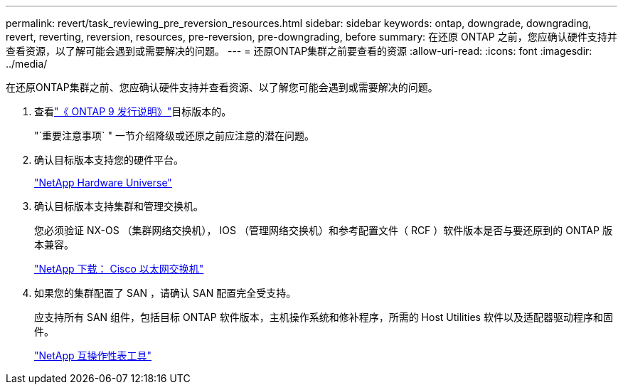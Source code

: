 ---
permalink: revert/task_reviewing_pre_reversion_resources.html 
sidebar: sidebar 
keywords: ontap, downgrade, downgrading, revert, reverting, reversion, resources, pre-reversion, pre-downgrading, before 
summary: 在还原 ONTAP 之前，您应确认硬件支持并查看资源，以了解可能会遇到或需要解决的问题。 
---
= 还原ONTAP集群之前要查看的资源
:allow-uri-read: 
:icons: font
:imagesdir: ../media/


[role="lead"]
在还原ONTAP集群之前、您应确认硬件支持并查看资源、以了解您可能会遇到或需要解决的问题。

. 查看link:https://library.netapp.com/ecm/ecm_download_file/ECMLP2492508["《 ONTAP 9 发行说明》"]目标版本的。
+
"`重要注意事项` " 一节介绍降级或还原之前应注意的潜在问题。

. 确认目标版本支持您的硬件平台。
+
https://hwu.netapp.com["NetApp Hardware Universe"^]

. 确认目标版本支持集群和管理交换机。
+
您必须验证 NX-OS （集群网络交换机）， IOS （管理网络交换机）和参考配置文件（ RCF ）软件版本是否与要还原到的 ONTAP 版本兼容。

+
https://mysupport.netapp.com/site/downloads["NetApp 下载： Cisco 以太网交换机"^]

. 如果您的集群配置了 SAN ，请确认 SAN 配置完全受支持。
+
应支持所有 SAN 组件，包括目标 ONTAP 软件版本，主机操作系统和修补程序，所需的 Host Utilities 软件以及适配器驱动程序和固件。

+
https://mysupport.netapp.com/matrix["NetApp 互操作性表工具"^]


